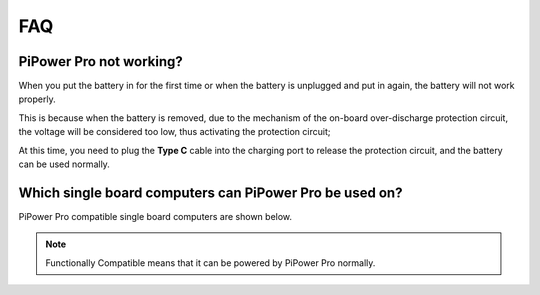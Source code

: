 FAQ
==============

PiPower Pro not working?
---------------------------

When you put the battery in for the first time or when the battery is unplugged and put in again, 
the battery will not work properly.


This is because when the battery is removed, 
due to the mechanism of the on-board over-discharge protection circuit, 
the voltage will be considered too low, thus activating the protection circuit; 


At this time, you need to plug the **Type C** cable into the charging port to release the protection circuit, 
and the battery can be used normally.




Which single board computers can PiPower Pro be used on?
----------------------------------------------------------------------------------

PiPower Pro compatible single board computers are shown below.

.. note:: Functionally Compatible means that it can be powered by PiPower Pro normally. 


.. raw:: html
            
    <a href="_static/pdf/SBC_compatible.pdf" target="_blank">Compatible List</a>

